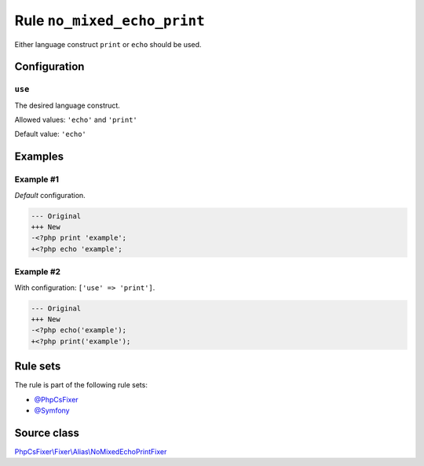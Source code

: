 ============================
Rule ``no_mixed_echo_print``
============================

Either language construct ``print`` or ``echo`` should be used.

Configuration
-------------

``use``
~~~~~~~

The desired language construct.

Allowed values: ``'echo'`` and ``'print'``

Default value: ``'echo'``

Examples
--------

Example #1
~~~~~~~~~~

*Default* configuration.

.. code-block:: diff

   --- Original
   +++ New
   -<?php print 'example';
   +<?php echo 'example';

Example #2
~~~~~~~~~~

With configuration: ``['use' => 'print']``.

.. code-block:: diff

   --- Original
   +++ New
   -<?php echo('example');
   +<?php print('example');

Rule sets
---------

The rule is part of the following rule sets:

- `@PhpCsFixer <./../../ruleSets/PhpCsFixer.rst>`_
- `@Symfony <./../../ruleSets/Symfony.rst>`_

Source class
------------

`PhpCsFixer\\Fixer\\Alias\\NoMixedEchoPrintFixer <./../../../src/Fixer/Alias/NoMixedEchoPrintFixer.php>`_
